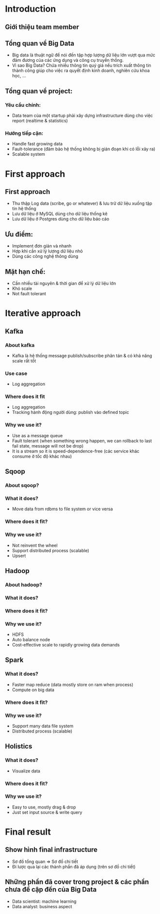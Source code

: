 * Introduction 
** Giới thiệu team member
** Tổng quan về Big Data
- Big data là thuật ngữ để nói đến tập hợp lượng dữ liệu lớn vượt qua mức đảm đương của các ứng dụng và công cụ truyền thống.
- Vì sao Big Data? Chứa nhiều thông tin quý giá nếu trích xuất thông tin thành công giúp cho việc ra quyết định kinh doanh, nghiên cứu khoa học, ...
** Tổng quan về project:
*** Yêu cầu chính: 
- Data team của một startup phải xây dựng infrastructure dùng cho việc report (realtime & statistics)
*** Hướng tiếp cận:
- Handle fast growing data
- Fault-tolerance (đảm bảo hệ thống không bị gián đoạn khi có lỗi xãy ra)
- Scalable system
* First approach
** First approach
- Thu thập Log data (scribe, go or whatever) & lưu trữ dữ liệu xuống tập tin hệ thống
- Lưu dữ liệu ở MySQL dùng cho dữ liệu thống kê
- Lưu dữ liệu ở Postgres dùng cho dữ liệu báo cáo
** Ưu điểm: 
- Implement đơn giản và nhanh
- Hợp khi cần xử lý lượng dữ liệu nhỏ
- Dùng các công nghệ thông dùng
** Mặt hạn chế: 
- Cần nhiều tài nguyên & thời gian để xử lý dữ liệu lớn 
- Khó scale 
- Not fault tolerant 
* Iterative approach
** Kafka
*** About kafka
- Kafka là hệ thống message publish/subscribe phân tán & có khả năng scale rất tốt 
*** Use case
- Log aggregation
*** Where does it fit 
- Log aggregation
- Tracking hành động người dùng: publish vào defined topic
*** Why we use it?
- Use as a message queue
- Fault tolerant (when something wrong happen, we can rollback to last fail state, message will not be drop)
- It is a stream so it is speed-dependence-free (các service khác consume ở tốc độ khác nhau)
** Sqoop
*** About sqoop?
*** What it does?
- Move data from rdbms to file system or vice versa
*** Where does it fit?
*** Why we use it?
- Not reinvent the wheel
- Support distributed process (scalable)
- Upsert
** Hadoop
*** About hadoop?
*** What it does?
*** Where does it fit?
*** Why we use it?
- HDFS
- Auto balance node
- Cost-effective scale to rapidly growing data demands
** Spark
*** What it does?
- Faster map reduce (data mostly store on ram when process)
- Compute on big data
*** Where does it fit?
*** Why we use it?
- Support many data file system
- Distributed process (scalable)
** Holistics
*** What it does?
- Visualize data
*** Where does it fit?
*** Why we use it?
- Easy to use, mostly drag & drop 
- Just set input source & write query
* Final result
** Show hình final infrastructure
- Sơ đồ tổng quan => Sơ đồ chi tiết
- Đi lược qua lại các thành phần đã áp dụng (trên sơ đồ chi tiết)
** Những phần đã cover trong project & các phần chưa đề cập đến của Big Data
- Data scientist: machine learning
- Data analyst: business aspect

